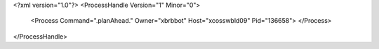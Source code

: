 <?xml version="1.0"?>
<ProcessHandle Version="1" Minor="0">
    <Process Command=".planAhead." Owner="xbrbbot" Host="xcosswbld09" Pid="136658">
    </Process>
</ProcessHandle>
